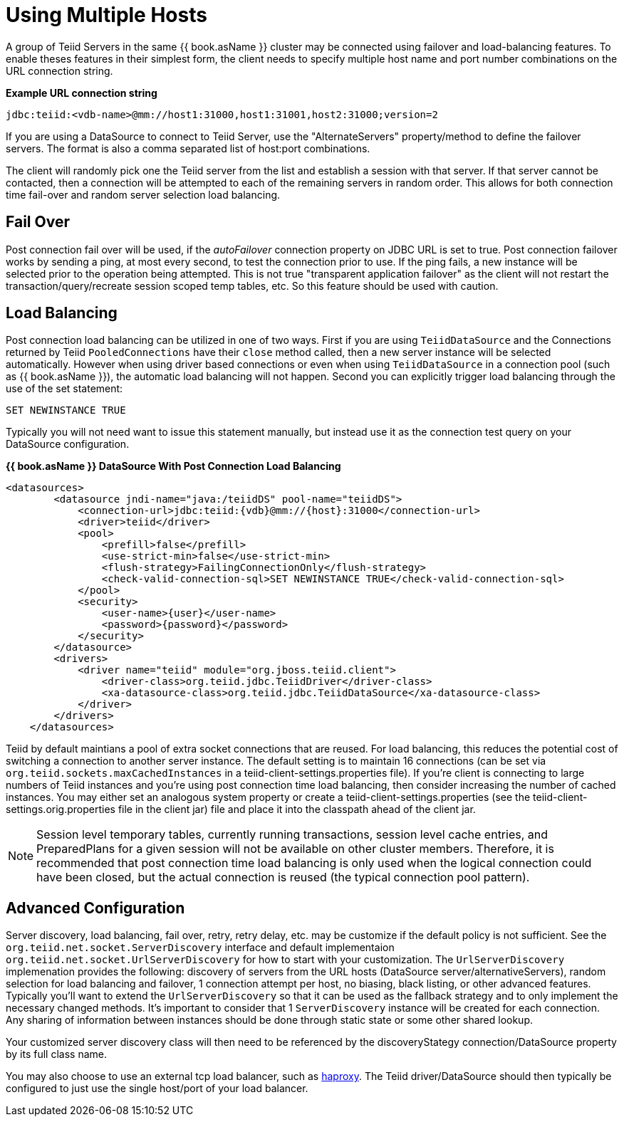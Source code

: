 
= Using Multiple Hosts

A group of Teiid Servers in the same {{ book.asName }} cluster may be connected using failover and load-balancing features. To enable theses features in their simplest form, the client needs to specify multiple host name and port number combinations on the URL connection string.

[source,java]
.*Example URL connection string*
----
jdbc:teiid:<vdb-name>@mm://host1:31000,host1:31001,host2:31000;version=2
----

If you are using a DataSource to connect to Teiid Server, use the "AlternateServers" property/method to define the failover servers. The format is also a comma separated list of host:port combinations.

The client will randomly pick one the Teiid server from the list and establish a session with that server. If that server cannot be contacted, then a connection will be attempted to each of the remaining servers in random order. This allows for both connection time fail-over and random server selection load balancing.

== Fail Over

Post connection fail over will be used, if the _autoFailover_ connection property on JDBC URL is set to true. Post connection failover works by sending a ping, at most every second, to test the connection prior to use. If the ping fails, a new instance will be selected prior to the operation being attempted. This is not true "transparent application failover" as the client will not restart the transaction/query/recreate session scoped temp tables, etc. So this feature should be used with caution.

== Load Balancing

Post connection load balancing can be utilized in one of two ways. First if you are using `TeiidDataSource` and the Connections returned by Teiid `PooledConnections` have their `close` method called, then a new server instance will be selected automatically. However when using driver based connections or even when using `TeiidDataSource` in a connection pool (such as {{ book.asName }}), the automatic load balancing will not happen. Second you can explicitly trigger load balancing through the use of the set statement:

[source,java]
----
SET NEWINSTANCE TRUE
----

Typically you will not need want to issue this statement manually, but instead use it as the connection test query on your DataSource configuration.

[source,xml]
.*{{ book.asName }} DataSource With Post Connection Load Balancing*
----
<datasources>
        <datasource jndi-name="java:/teiidDS" pool-name="teiidDS">
            <connection-url>jdbc:teiid:{vdb}@mm://{host}:31000</connection-url>
            <driver>teiid</driver>
            <pool>
                <prefill>false</prefill>
                <use-strict-min>false</use-strict-min>
                <flush-strategy>FailingConnectionOnly</flush-strategy>
                <check-valid-connection-sql>SET NEWINSTANCE TRUE</check-valid-connection-sql>
            </pool>
            <security>
                <user-name>{user}</user-name>
                <password>{password}</password>
            </security>
        </datasource>
        <drivers>
            <driver name="teiid" module="org.jboss.teiid.client">
                <driver-class>org.teiid.jdbc.TeiidDriver</driver-class>
                <xa-datasource-class>org.teiid.jdbc.TeiidDataSource</xa-datasource-class>
            </driver>
        </drivers>
    </datasources>
----

Teiid by default maintians a pool of extra socket connections that are reused. For load balancing, this reduces the potential cost of switching a connection to another server instance. The default setting is to maintain 16 connections (can be set via `org.teiid.sockets.maxCachedInstances` in a teiid-client-settings.properties file). If you’re client is connecting to large numbers of Teiid instances and you’re using post connection time load balancing, then consider increasing the number of cached instances. You may either set an analogous system property or create a teiid-client-settings.properties (see the teiid-client-settings.orig.properties file in the client jar) file and place it into the classpath ahead of the client jar.

NOTE: Session level temporary tables, currently running transactions, session level cache entries, and PreparedPlans for a given session will not be available on other cluster members. Therefore, it is recommended that post connection time load balancing is only used when the logical connection could have been closed, but the actual connection is reused (the typical connection pool pattern).

== Advanced Configuration

Server discovery, load balancing, fail over, retry, retry delay, etc. may be customize if the default policy is not sufficient. See the `org.teiid.net.socket.ServerDiscovery` interface and default implementaion `org.teiid.net.socket.UrlServerDiscovery` for how to start with your customization. The `UrlServerDiscovery` implemenation provides the following: discovery of servers from the URL hosts (DataSource server/alternativeServers), random selection for load balancing and failover, 1 connection attempt per host, no biasing, black listing, or other advanced features. Typically you’ll want to extend the `UrlServerDiscovery` so that it can be used as the fallback strategy and to only implement the necessary changed methods. It’s important to consider that 1 `ServerDiscovery` instance will be created for each connection. Any sharing of information between instances should be done through static state or some other shared lookup.

Your customized server discovery class will then need to be referenced by the discoveryStategy connection/DataSource property by its full class name.

You may also choose to use an external tcp load balancer, such as http://haproxy.1wt.eu/[haproxy]. The Teiid driver/DataSource should then typically be configured to just use the single host/port of your load balancer.


